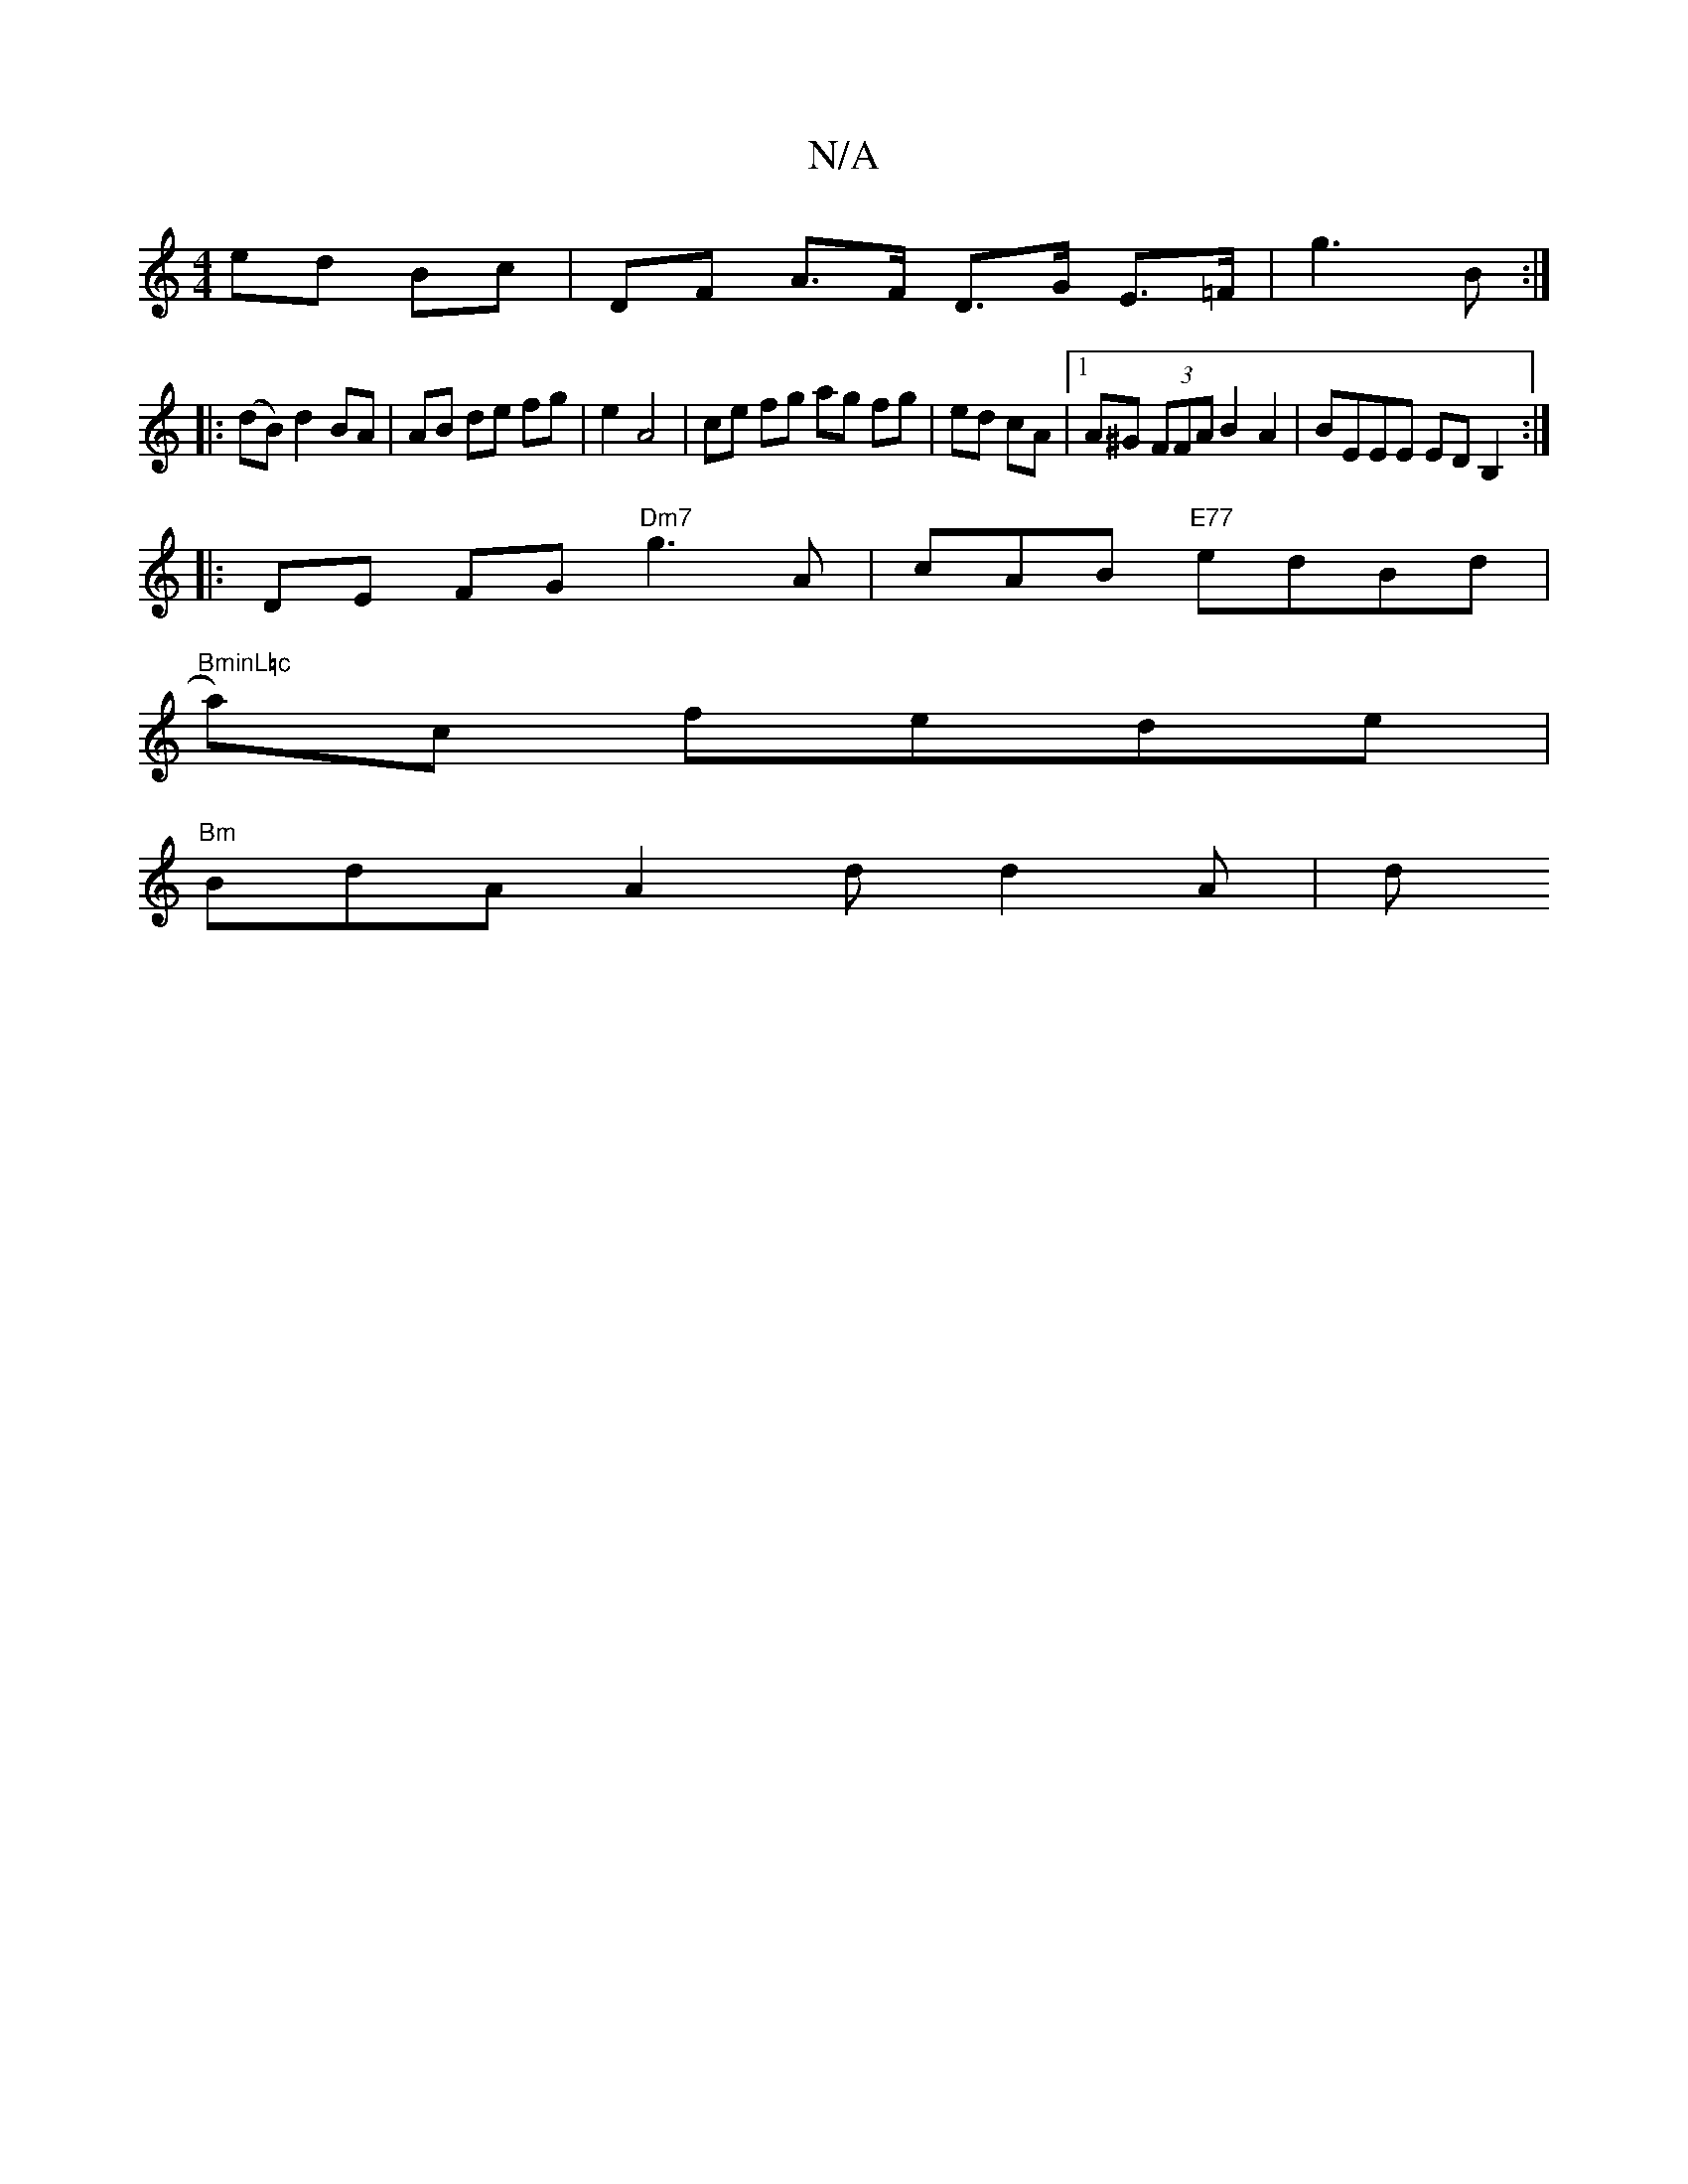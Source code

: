 X:1
T:N/A
M:4/4
R:N/A
K:Cmajor
 ed Bc | DF A>F D>G E>=F | g3 B :|
|:(dB) d2 BA|AB de fg | e2 A4 | ce fg ag fg|ed cA|1 A^G (3FFA B2 A2 | BEEE EDB,2 :| 
|:DE FG "Dm7" g3 A | cAB "E77"edBd | "BminL=c
slia)c fede |
"Bm"BdA A2 d d2A | d